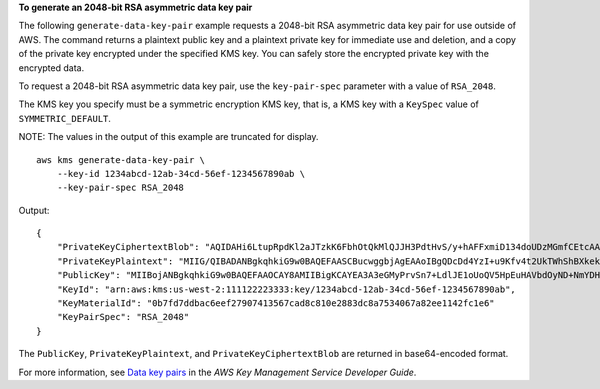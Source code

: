 **To generate an 2048-bit RSA asymmetric data key pair**

The following ``generate-data-key-pair`` example requests a 2048-bit RSA asymmetric data key pair for use outside of AWS. The command returns a plaintext public key and a plaintext private key for immediate use and deletion, and a copy of the private key encrypted under the specified KMS key. You can safely store the encrypted private key with the encrypted data.

To request a 2048-bit RSA asymmetric data key pair, use the ``key-pair-spec`` parameter with a value of ``RSA_2048``.

The KMS key you specify must be a symmetric encryption KMS key, that is, a KMS key with a ``KeySpec`` value of ``SYMMETRIC_DEFAULT``.

NOTE: The values in the output of this example are truncated for display. ::

    aws kms generate-data-key-pair \
        --key-id 1234abcd-12ab-34cd-56ef-1234567890ab \
        --key-pair-spec RSA_2048

Output::

    {
        "PrivateKeyCiphertextBlob": "AQIDAHi6LtupRpdKl2aJTzkK6FbhOtQkMlQJJH3PdtHvS/y+hAFFxmiD134doUDzMGmfCEtcAAAHaTCCB2UGCSqGSIb3DQEHBqCCB1...",
        "PrivateKeyPlaintext": "MIIG/QIBADANBgkqhkiG9w0BAQEFAASCBucwggbjAgEAAoIBgQDcDd4YzI+u9Kfv4t2UkTWhShBXkekS4cBVt07I0P42ZgMf+YvU5IgS4ut...",
        "PublicKey": "MIIBojANBgkqhkiG9w0BAQEFAAOCAY8AMIIBigKCAYEA3A3eGMyPrvSn7+LdlJE1oUoQV5HpEuHAVbdOyND+NmYDH/mL1OSIEuLrcdZ5hrMH4pk83r40l...",
        "KeyId": "arn:aws:kms:us-west-2:111122223333:key/1234abcd-12ab-34cd-56ef-1234567890ab",
        "KeyMaterialId": "0b7fd7ddbac6eef27907413567cad8c810e2883dc8a7534067a82ee1142fc1e6"
        "KeyPairSpec": "RSA_2048"
    }

The ``PublicKey``, ``PrivateKeyPlaintext``, and ``PrivateKeyCiphertextBlob`` are returned in base64-encoded format. 

For more information, see `Data key pairs <https://docs.aws.amazon.com/kms/latest/developerguide/concepts.html#data-key-pairs>`__ in the *AWS Key Management Service Developer Guide*.